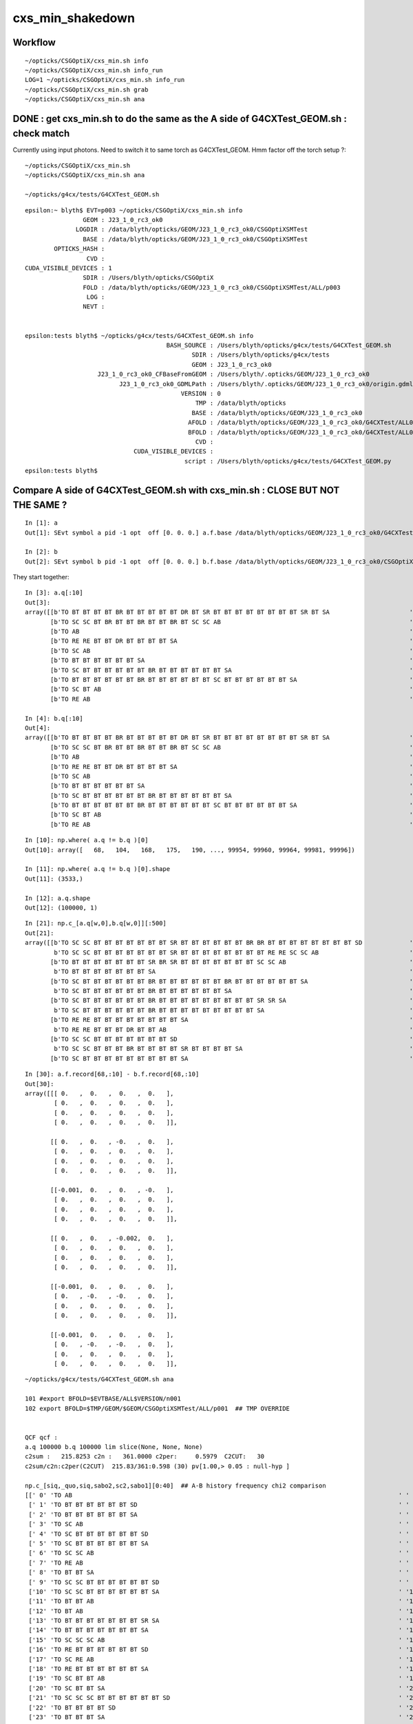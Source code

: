 cxs_min_shakedown
==================

Workflow
----------

::

    ~/opticks/CSGOptiX/cxs_min.sh info
    ~/opticks/CSGOptiX/cxs_min.sh info_run
    LOG=1 ~/opticks/CSGOptiX/cxs_min.sh info_run
    ~/opticks/CSGOptiX/cxs_min.sh grab
    ~/opticks/CSGOptiX/cxs_min.sh ana



DONE : get cxs_min.sh to do the same as the A side of G4CXTest_GEOM.sh : check match
---------------------------------------------------------------------------------------

Currently using input photons. Need to switch it to same torch as G4CXTest_GEOM. 
Hmm factor off the torch setup ?::

   ~/opticks/CSGOptiX/cxs_min.sh
   ~/opticks/CSGOptiX/cxs_min.sh ana 

   ~/opticks/g4cx/tests/G4CXTest_GEOM.sh


::

    epsilon:~ blyth$ EVT=p003 ~/opticks/CSGOptiX/cxs_min.sh info
                    GEOM : J23_1_0_rc3_ok0 
                  LOGDIR : /data/blyth/opticks/GEOM/J23_1_0_rc3_ok0/CSGOptiXSMTest 
                    BASE : /data/blyth/opticks/GEOM/J23_1_0_rc3_ok0/CSGOptiXSMTest 
            OPTICKS_HASH :  
                     CVD :  
    CUDA_VISIBLE_DEVICES : 1 
                    SDIR : /Users/blyth/opticks/CSGOptiX 
                    FOLD : /data/blyth/opticks/GEOM/J23_1_0_rc3_ok0/CSGOptiXSMTest/ALL/p003 
                     LOG :  
                    NEVT :  


    epsilon:tests blyth$ ~/opticks/g4cx/tests/G4CXTest_GEOM.sh info
                                           BASH_SOURCE : /Users/blyth/opticks/g4cx/tests/G4CXTest_GEOM.sh 
                                                  SDIR : /Users/blyth/opticks/g4cx/tests 
                                                  GEOM : J23_1_0_rc3_ok0 
                        J23_1_0_rc3_ok0_CFBaseFromGEOM : /Users/blyth/.opticks/GEOM/J23_1_0_rc3_ok0 
                              J23_1_0_rc3_ok0_GDMLPath : /Users/blyth/.opticks/GEOM/J23_1_0_rc3_ok0/origin.gdml 
                                               VERSION : 0 
                                                   TMP : /data/blyth/opticks 
                                                  BASE : /data/blyth/opticks/GEOM/J23_1_0_rc3_ok0 
                                                 AFOLD : /data/blyth/opticks/GEOM/J23_1_0_rc3_ok0/G4CXTest/ALL0/p001 
                                                 BFOLD : /data/blyth/opticks/GEOM/J23_1_0_rc3_ok0/G4CXTest/ALL0/n001 
                                                   CVD :  
                                  CUDA_VISIBLE_DEVICES :  
                                                script : /Users/blyth/opticks/g4cx/tests/G4CXTest_GEOM.py 
    epsilon:tests blyth$ 




Compare A side of G4CXTest_GEOM.sh with cxs_min.sh : CLOSE BUT NOT THE SAME ?
---------------------------------------------------------------------------------





::

    In [1]: a
    Out[1]: SEvt symbol a pid -1 opt  off [0. 0. 0.] a.f.base /data/blyth/opticks/GEOM/J23_1_0_rc3_ok0/G4CXTest/ALL0/p001

    In [2]: b
    Out[2]: SEvt symbol b pid -1 opt  off [0. 0. 0.] b.f.base /data/blyth/opticks/GEOM/J23_1_0_rc3_ok0/CSGOptiXSMTest/ALL/p001


They start together::

    In [3]: a.q[:10]
    Out[3]:
    array([[b'TO BT BT BT BT BR BT BT BT BT BT DR BT SR BT BT BT BT BT BT BT BT SR BT SA                      '],
           [b'TO SC SC BT BR BT BT BR BT BT BR BT SC SC AB                                                    '],
           [b'TO AB                                                                                           '],
           [b'TO RE RE BT BT DR BT BT BT BT SA                                                                '],
           [b'TO SC AB                                                                                        '],
           [b'TO BT BT BT BT BT BT SA                                                                         '],
           [b'TO SC BT BT BT BT BT BT BR BT BT BT BT BT BT SA                                                 '],
           [b'TO BT BT BT BT BT BT BR BT BT BT BT BT BT SC BT BT BT BT BT BT SA                               '],
           [b'TO SC BT AB                                                                                     '],
           [b'TO RE AB                                                                                        ']], dtype='|S96')

    In [4]: b.q[:10]
    Out[4]:
    array([[b'TO BT BT BT BT BR BT BT BT BT BT DR BT SR BT BT BT BT BT BT BT BT SR BT SA                      '],
           [b'TO SC SC BT BR BT BT BR BT BT BR BT SC SC AB                                                    '],
           [b'TO AB                                                                                           '],
           [b'TO RE RE BT BT DR BT BT BT BT SA                                                                '],
           [b'TO SC AB                                                                                        '],
           [b'TO BT BT BT BT BT BT SA                                                                         '],
           [b'TO SC BT BT BT BT BT BT BR BT BT BT BT BT BT SA                                                 '],
           [b'TO BT BT BT BT BT BT BR BT BT BT BT BT BT SC BT BT BT BT BT BT SA                               '],
           [b'TO SC BT AB                                                                                     '],
           [b'TO RE AB                                                                                        ']], dtype='|S96')


::

    In [10]: np.where( a.q != b.q )[0]
    Out[10]: array([   68,   104,   168,   175,   190, ..., 99954, 99960, 99964, 99981, 99996])

    In [11]: np.where( a.q != b.q )[0].shape
    Out[11]: (3533,)

    In [12]: a.q.shape
    Out[12]: (100000, 1)

::

    In [21]: np.c_[a.q[w,0],b.q[w,0]][:500]
    Out[21]:
    array([[b'TO SC SC BT BT BT BT BT BT BT SR BT BT BT BT BT BT BR BR BT BT BT BT BT BT BT BT SD             ',
            b'TO SC SC BT BT BT BT BT BT BT SR BT BT BT BT BT BT BT BT RE RE SC SC AB                         '],
           [b'TO BT BT BT BT BT BT BT SR BR SR BT BT BT BT BT BT BT SC SC AB                                  ',
            b'TO BT BT BT BT BT BT BT SA                                                                      '],
           [b'TO SC BT BT BT BT BT BT BR BT BT BT BT BT BT BR BT BT BT BT BT BT SA                            ',
            b'TO SC BT BT BT BT BT BT BR BT BT BT BT BT BT SA                                                 '],
           [b'TO SC BT BT BT BT BT BT BR BT BT BT BT BT BT BT BT BT SR SR SA                                  ',
            b'TO SC BT BT BT BT BT BT BR BT BT BT BT BT BT BT BT BT SA                                        '],
           [b'TO RE RE BT BT BT BT BT BT BT BT SA                                                             ',
            b'TO RE RE BT BT BT DR BT BT AB                                                                   '],
           [b'TO SC SC BT BT BT BT BT BT BT SD                                                                ',
            b'TO SC SC BT BT BT BR BT BT BT BT SR BT BT BT BT SA                                              '],
           [b'TO SC BT BT BT BT BT BT BT BT BT SA                                                             ',


::

    In [30]: a.f.record[68,:10] - b.f.record[68,:10]
    Out[30]: 
    array([[[ 0.   ,  0.   ,  0.   ,  0.   ],
            [ 0.   ,  0.   ,  0.   ,  0.   ],
            [ 0.   ,  0.   ,  0.   ,  0.   ],
            [ 0.   ,  0.   ,  0.   ,  0.   ]],

           [[ 0.   ,  0.   , -0.   ,  0.   ],
            [ 0.   ,  0.   ,  0.   ,  0.   ],
            [ 0.   ,  0.   ,  0.   ,  0.   ],
            [ 0.   ,  0.   ,  0.   ,  0.   ]],

           [[-0.001,  0.   ,  0.   , -0.   ],
            [ 0.   ,  0.   ,  0.   ,  0.   ],
            [ 0.   ,  0.   ,  0.   ,  0.   ],
            [ 0.   ,  0.   ,  0.   ,  0.   ]],

           [[ 0.   ,  0.   , -0.002,  0.   ],
            [ 0.   ,  0.   ,  0.   ,  0.   ],
            [ 0.   ,  0.   ,  0.   ,  0.   ],
            [ 0.   ,  0.   ,  0.   ,  0.   ]],

           [[-0.001,  0.   ,  0.   ,  0.   ],
            [ 0.   , -0.   , -0.   ,  0.   ],
            [ 0.   ,  0.   ,  0.   ,  0.   ],
            [ 0.   ,  0.   ,  0.   ,  0.   ]],

           [[-0.001,  0.   ,  0.   ,  0.   ],
            [ 0.   , -0.   , -0.   ,  0.   ],
            [ 0.   ,  0.   ,  0.   ,  0.   ],
            [ 0.   ,  0.   ,  0.   ,  0.   ]],







::

    ~/opticks/g4cx/tests/G4CXTest_GEOM.sh ana

    101 #export BFOLD=$EVTBASE/ALL$VERSION/n001
    102 export BFOLD=$TMP/GEOM/$GEOM/CSGOptiXSMTest/ALL/p001  ## TMP OVERRIDE


    QCF qcf :
    a.q 100000 b.q 100000 lim slice(None, None, None)
    c2sum :   215.8253 c2n :   361.0000 c2per:     0.5979  C2CUT:   30
    c2sum/c2n:c2per(C2CUT)  215.83/361:0.598 (30) pv[1.00,> 0.05 : null-hyp ]

    np.c_[siq,_quo,siq,sabo2,sc2,sabo1][0:40]  ## A-B history frequency chi2 comparison
    [[' 0' 'TO AB                                                                                          ' ' 0' ' 12596  12596' ' 0.0000' '     2      2']
     [' 1' 'TO BT BT BT BT BT BT SD                                                                        ' ' 1' '  7070   7070' ' 0.0000' '    18     18']
     [' 2' 'TO BT BT BT BT BT BT SA                                                                        ' ' 2' '  5645   5645' ' 0.0000' '     5      5']
     [' 3' 'TO SC AB                                                                                       ' ' 3' '  5211   5211' ' 0.0000' '     4      4']
     [' 4' 'TO SC BT BT BT BT BT BT SD                                                                     ' ' 4' '  3497   3497' ' 0.0000' '    58     58']
     [' 5' 'TO SC BT BT BT BT BT BT SA                                                                     ' ' 5' '  3005   3017' ' 0.0239' '   124    124']
     [' 6' 'TO SC SC AB                                                                                    ' ' 6' '  1964   1964' ' 0.0000' '   137    137']
     [' 7' 'TO RE AB                                                                                       ' ' 7' '  1867   1867' ' 0.0000' '     9      9']
     [' 8' 'TO BT BT SA                                                                                    ' ' 8' '  1852   1852' ' 0.0000' '    71     71']
     [' 9' 'TO SC SC BT BT BT BT BT BT SD                                                                  ' ' 9' '  1534   1534' ' 0.0000' '    19     19']
     ['10' 'TO SC SC BT BT BT BT BT BT SA                                                                  ' '10' '  1320   1326' ' 0.0136' '    24     24']
     ['11' 'TO BT BT AB                                                                                    ' '11' '  1148   1148' ' 0.0000' '    72     72']
     ['12' 'TO BT AB                                                                                       ' '12' '   895    895' ' 0.0000' '    36     36']
     ['13' 'TO BT BT BT BT BT BT BT SR SA                                                                  ' '13' '   658    881' '32.3125' '    16     16']
     ['14' 'TO BT BT BT BT BT BT BT SA                                                                     ' '14' '   743    879' '11.4032' '   176    104']
     ['15' 'TO SC SC SC AB                                                                                 ' '15' '   802    802' ' 0.0000' '    90     90']
     ['16' 'TO RE BT BT BT BT BT BT SD                                                                     ' '16' '   759    759' ' 0.0000' '   197    197']
     ['17' 'TO SC RE AB                                                                                    ' '17' '   734    734' ' 0.0000' '   110    110']
     ['18' 'TO RE BT BT BT BT BT BT SA                                                                     ' '18' '   675    679' ' 0.0118' '    48     48']
     ['19' 'TO SC BT BT AB                                                                                 ' '19' '   638    639' ' 0.0008' '   153    153']
     ['20' 'TO SC BT BT SA                                                                                 ' '20' '   592    596' ' 0.0135' '   120    120']
     ['21' 'TO SC SC SC BT BT BT BT BT BT SD                                                               ' '21' '   593    593' ' 0.0000' '   145    145']
     ['22' 'TO BT BT BT BT SD                                                                              ' '22' '   585    585' ' 0.0000' '    13     13']
     ['23' 'TO BT BT BT SA                                                                                 ' '23' '   566    566' ' 0.0000' '   745    745']
     ['24' 'TO SC BT BT BT BT BT BT BT SA                                                                  ' '24' '   485    563' ' 5.8053' '    20     20']
     ['25' 'TO RE RE AB                                                                                    ' '25' '   562    562' ' 0.0000' '   267    267']
     ['26' 'TO SC BT AB                                                                                    ' '26' '   535    536' ' 0.0009' '     8      8']
     ['27' 'TO BT BT DR BT SA                                                                              ' '27' '   533    533' ' 0.0000' '   600    600']
     ['28' 'TO SC SC SC BT BT BT BT BT BT SA                                                               ' '28' '   495    498' ' 0.0091' '    23     23']
     ['29' 'TO SC BT BT BT BT BT BT BT SR SA                                                               ' '29' '   332    426' '11.6570' '   243    243']
     ['30' 'TO BT BT BT BT BT BT BT SR SR SA                                                               ' '30' '   298    385' '11.0820' '   286    373']
     ['31' 'TO BT BT BT BT BT BT BR BT BT BT BT BT BT BT BT SD                                             ' '31' '   384    384' ' 0.0000' '   362    362']
     ['32' 'TO RE SC AB                                                                                    ' '32' '   350    350' ' 0.0000' '    54     54']
     ['33' 'TO BT BT BT BT BT BT BR BT BT BT BT BT BT BT BT SA                                             ' '33' '   325    327' ' 0.0061' '    22     22']
     ['34' 'TO SC RE BT BT BT BT BT BT SD                                                                  ' '34' '   314    314' ' 0.0000' '   292    292']
     ['35' 'TO BT BT BT BT BT BT BT SD                                                                     ' '35' '   313    313' ' 0.0000' '   181    181']
     ['36' 'TO SC SC BT BT AB                                                                              ' '36' '   304    305' ' 0.0016' '   636    636']
     ['37' 'TO BT BT BT BT AB                                                                              ' '37' '   291    291' ' 0.0000' '   225    225']
     ['38' 'TO SC BT BT BT BT SD                                                                           ' '38' '   291    291' ' 0.0000' '   224    224']
     ['39' 'TO RE SC BT BT BT BT BT BT SA                                                                  ' '39' '   276    277' ' 0.0018' '   781    781']]

    np.c_[siq,_quo,siq,sabo2,sc2,sabo1][bzero]  ## in A but not B 
    []

    np.c_[siq,_quo,siq,sabo2,sc2,sabo1][azero]  ## in B but not A 
    []


SR : looks implicated





